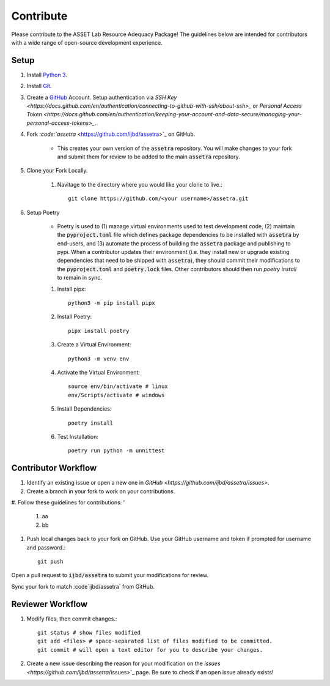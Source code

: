 ==========
Contribute
==========

Please contribute to the ASSET Lab Resource Adequacy Package! The guidelines below are intended for contributors with a wide range of open-source development experience.

Setup
-----

1. Install `Python 3 <https://www.python.org/downloads/>`_.

#. Install `Git <https://git-scm.com/downloads>`_.

#. Create a `GitHub <https://github.com/>`_ Account. Setup authentication via `SSH Key <https://docs.github.com/en/authentication/connecting-to-github-with-ssh/about-ssh>_` or `Personal Access Token <https://docs.github.com/en/authentication/keeping-your-account-and-data-secure/managing-your-personal-access-tokens>_`.

#. Fork `:code:`assetra` <https://github.com/ijbd/assetra>`_ on GitHub. 
   
    * This creates your own version of the :code:`assetra` repository. You will make changes to your fork and submit them for review to be added to the main :code:`assetra` repository.

#. Clone your Fork Locally.

    #. Navitage to the directory where you would like your clone to live.::

        git clone https://github.com/<your username>/assetra.git

#. Setup Poetry

    * Poetry is used to (1) manage virtual environments used to test development code, (2) maintain the :code:`pyproject.toml` file which defines package dependencies to be installed with :code:`assetra` by end-users, and (3) automate the process of building the :code:`assetra` package and publishing to pypi. When a contributor updates their environment (i.e. they install new or upgrade existing dependencies that need to be shipped with :code:`assetra`), they should commit their modifications to the :code:`pyproject.toml` and :code:`poetry.lock` files. Other contributors should then run `poetry install` to remain in sync.

    #. Install pipx::

        python3 -m pip install pipx

    #. Install Poetry::

        pipx install poetry

    #. Create a Virtual Environment::

        python3 -m venv env

    #. Activate the Virtual Environment::

        source env/bin/activate # linux
        env/Scripts/activate # windows

    #. Install Dependencies::

        poetry install

    #. Test Installation::

        poetry run python -m unnittest
       
Contributor Workflow
--------------------

1. Identify an existing issue or open a new one in `GitHub <https://github.com/ijbd/assetra/issues>`.

#. Create a branch in your fork to work on your contributions.

#. Follow these guidelines for contributions:
'
    1. aa
    #. bb
    
#. Push local changes back to your fork on GitHub. Use your GitHub username and token if prompted for username and password.::

    git push 

Open a pull request to :code:`ijbd/assetra` to submit your modifications for review.

Sync your fork to match :code`ijbd/assetra` from GitHub.


Reviewer Workflow
-----------------


1. Modify files, then commit changes.::

    git status # show files modified
    git add <files> # space-separated list of files modified to be committed.
    git commit # will open a text editor for you to describe your changes.

    
#. Create a new issue describing the reason for your modification on the `issues <https://github.com/ijbd/assetra`/issues>`_ page. Be sure to check if an open issue already exists!

